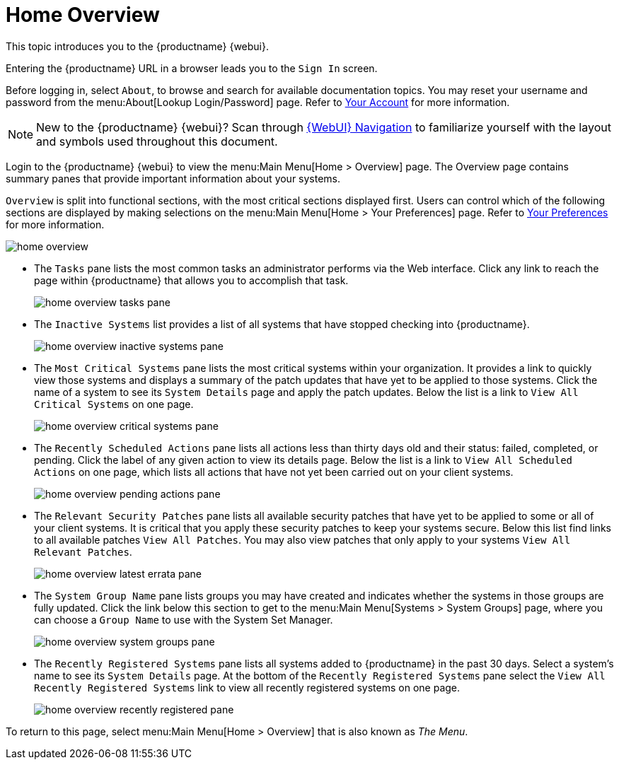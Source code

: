 [[ref.webui.overview.intro]]
= Home Overview

This topic introduces you to the {productname} {webui}.

Entering the {productname} URL in a browser leads you to the [guimenu]``Sign In`` screen.

Before logging in, select [guimenu]``About``, to browse and search for available documentation topics.
You may reset your username and password from the menu:About[Lookup Login/Password] page.
Refer to xref:reference:home/user-account-your-account.adoc[Your Account] for more information.


[NOTE]
====
New to the {productname} {webui}? Scan through xref:reference:navigation/navigation-menu.adoc[{WebUI} Navigation] to familiarize yourself with the layout and symbols used throughout this document.
====


Login to the {productname} {webui} to view the menu:Main Menu[Home > Overview] page.
The Overview page contains summary panes that provide important information about your systems.

[guimenu]``Overview`` is split into functional sections, with the most critical sections displayed first.
Users can control which of the following sections are displayed by making selections on the menu:Main Menu[Home > Your Preferences] page.
Refer to xref:reference:home/home-your-preferences.adoc[Your Preferences] for more information.

image::home_overview.png[scaledwidth=80%]

* The [guimenu]``Tasks`` pane lists the most common tasks an administrator performs via the Web interface.
Click any link to reach the page within {productname} that allows you to accomplish that task.
+

image::home_overview_tasks_pane.png[scaledwidth=40%]

* The [guimenu]``Inactive Systems`` list provides a list of all systems that have stopped checking into {productname}.
+

image::home_overview_inactive_systems_pane.png[scaledwidth=80%]

* The [guimenu]``Most Critical Systems`` pane lists the most critical systems within your organization.
It provides a link to quickly view those systems and displays a summary of the patch updates that have yet to be applied to those systems.
Click the name of a system to see its [guimenu]``System Details`` page and apply the patch updates.
Below the list is a link to [guimenu]``View All Critical Systems`` on one page.
+

image::home_overview_critical_systems_pane.png[scaledwidth=80%]

* The [guimenu]``Recently Scheduled Actions`` pane lists all actions less than thirty days old and their status: failed, completed, or pending.
Click the label of any given action to view its details page.
Below the list is a link to [guimenu]``View All Scheduled Actions`` on one page, which lists all actions that have not yet been carried out on your client systems.
+

image::home_overview_pending_actions_pane.png[scaledwidth=80%]

* The [guimenu]``Relevant Security Patches`` pane lists all available security patches that have yet to be applied to some or all of your client systems.
It is critical that you apply these security patches to keep your systems secure.
Below this list find links to all available patches [guimenu]``View All Patches``.
You may also view patches that only apply to your systems [guimenu]``View All Relevant Patches``.
+

image::home_overview_latest_errata_pane.png[scaledwidth=80%]

* The [guimenu]``System Group Name`` pane lists groups you may have created and indicates whether the systems in those groups are fully updated.
Click the link below this section to get to the menu:Main Menu[Systems > System Groups] page, where you can choose a [guimenu]``Group Name`` to use with the System Set Manager.
+

image::home_overview_system_groups_pane.png[scaledwidth=80%]

* The [guimenu]``Recently Registered Systems`` pane lists all systems added to {productname} in the past 30 days.
Select a system's name to see its [guimenu]``System Details`` page.
At the bottom of the [guimenu]``Recently Registered Systems`` pane select the [guimenu]``View All Recently Registered Systems`` link to view all recently registered systems on one page.
+

image::home_overview_recently_registered_pane.png[scaledwidth=80%]

To return to this page, select menu:Main Menu[Home > Overview] that is also known as _The Menu_.


